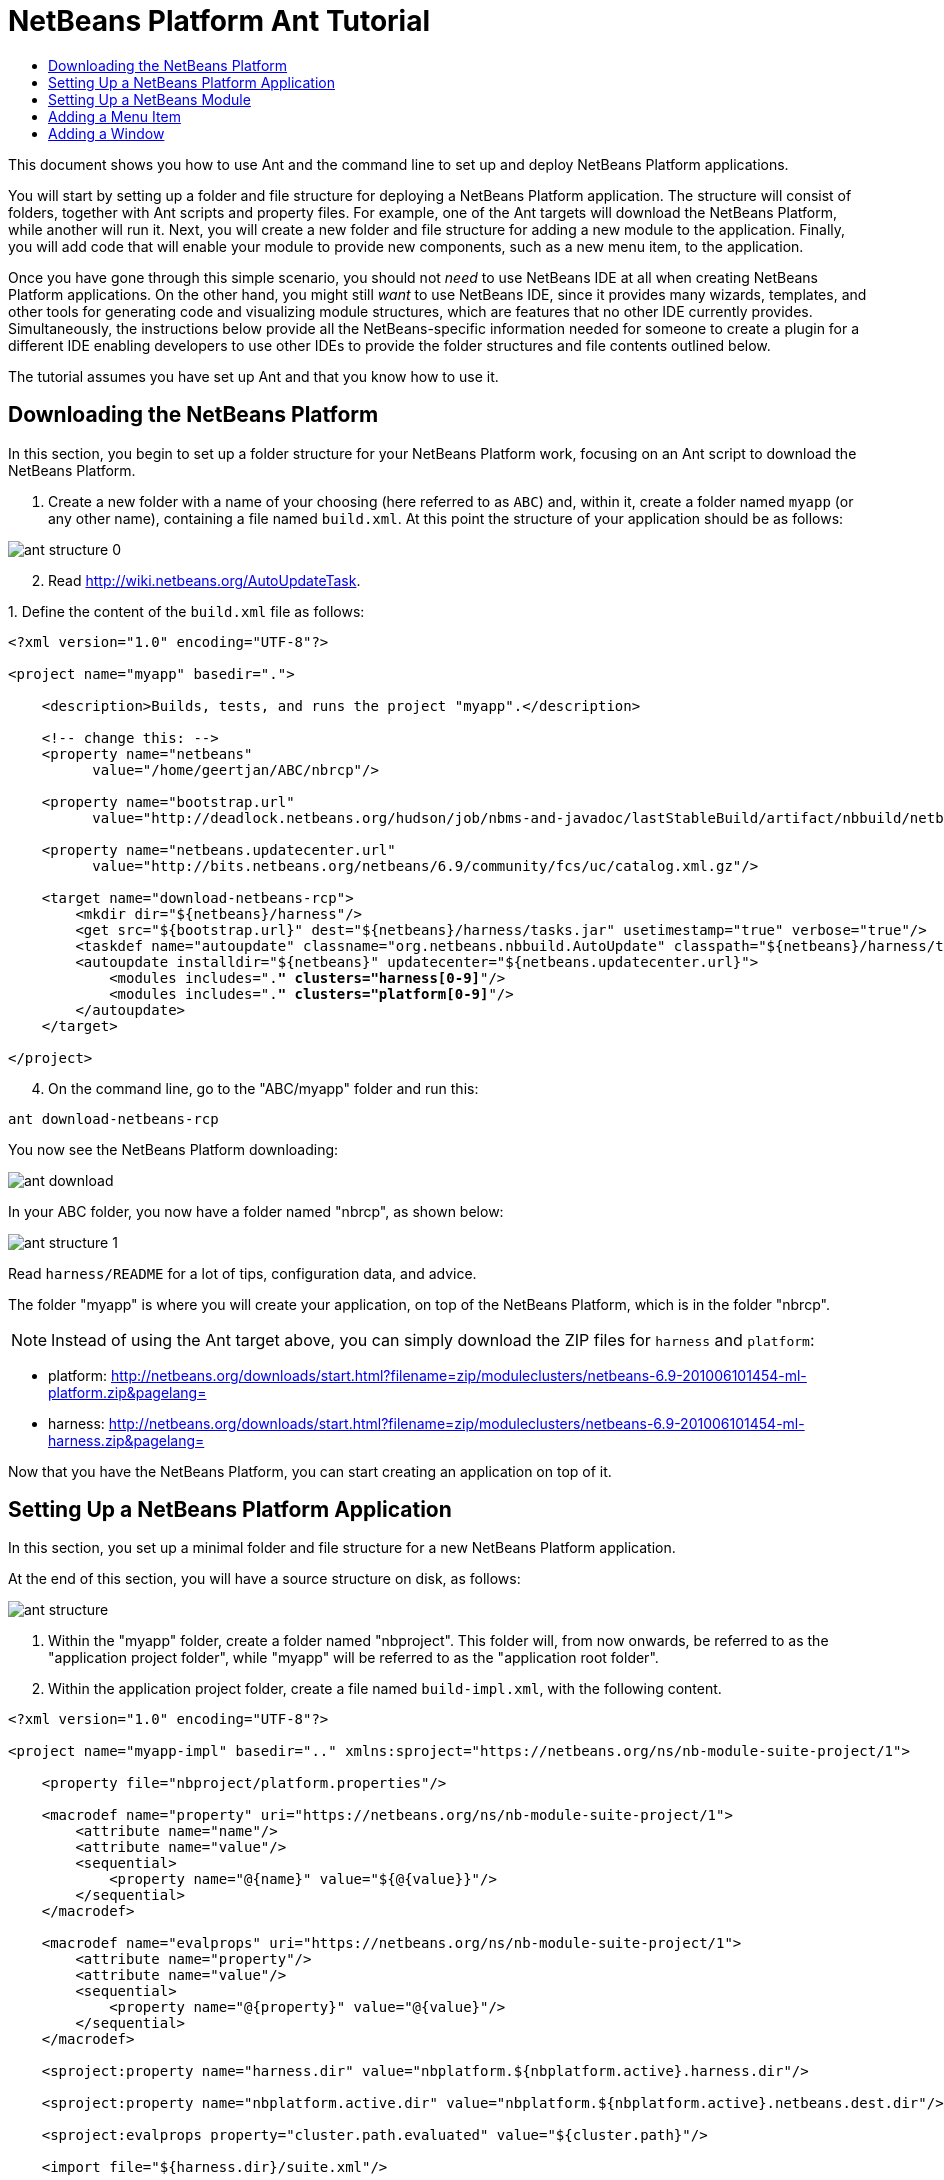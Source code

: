 // 
//     Licensed to the Apache Software Foundation (ASF) under one
//     or more contributor license agreements.  See the NOTICE file
//     distributed with this work for additional information
//     regarding copyright ownership.  The ASF licenses this file
//     to you under the Apache License, Version 2.0 (the
//     "License"); you may not use this file except in compliance
//     with the License.  You may obtain a copy of the License at
// 
//       http://www.apache.org/licenses/LICENSE-2.0
// 
//     Unless required by applicable law or agreed to in writing,
//     software distributed under the License is distributed on an
//     "AS IS" BASIS, WITHOUT WARRANTIES OR CONDITIONS OF ANY
//     KIND, either express or implied.  See the License for the
//     specific language governing permissions and limitations
//     under the License.
//

= NetBeans Platform Ant Tutorial
:jbake-type: platform-tutorial
:jbake-tags: tutorials 
:markup-in-source: verbatim,quotes,macros
:jbake-status: published
:syntax: true
:source-highlighter: pygments
:toc: left
:toc-title:
:icons: font
:experimental:
:description: NetBeans Platform Ant Tutorial - Apache NetBeans
:keywords: Apache NetBeans Platform, Platform Tutorials, NetBeans Platform Ant Tutorial

This document shows you how to use Ant and the command line to set up and deploy NetBeans Platform applications.

You will start by setting up a folder and file structure for deploying a NetBeans Platform application. The structure will consist of folders, together with Ant scripts and property files. For example, one of the Ant targets will download the NetBeans Platform, while another will run it. Next, you will create a new folder and file structure for adding a new module to the application. Finally, you will add code that will enable your module to provide new components, such as a new menu item, to the application.

Once you have gone through this simple scenario, you should not _need_ to use NetBeans IDE at all when creating NetBeans Platform applications. On the other hand, you might still _want_ to use NetBeans IDE, since it provides many wizards, templates, and other tools for generating code and visualizing module structures, which are features that no other IDE currently provides. Simultaneously, the instructions below provide all the NetBeans-specific information needed for someone to create a plugin for a different IDE enabling developers to use other IDEs to provide the folder structures and file contents outlined below.





The tutorial assumes you have set up Ant and that you know how to use it.


== Downloading the NetBeans Platform

In this section, you begin to set up a folder structure for your NetBeans Platform work, focusing on an Ant script to download the NetBeans Platform.


[start=1]
1. Create a new folder with a name of your choosing (here referred to as `ABC`) and, within it, create a folder named `myapp` (or any other name), containing a file named `build.xml`. At this point the structure of your application should be as follows:


image::images/ant-structure-0.png[]


[start=2]
1. Read  link:http://wiki.netbeans.org/AutoUpdateTask[http://wiki.netbeans.org/AutoUpdateTask].

[start=3]
1. 
Define the content of the `build.xml` file as follows:


[source,xml,subs="{markup-in-source}"]
----

<?xml version="1.0" encoding="UTF-8"?>

<project name="myapp" basedir=".">

    <description>Builds, tests, and runs the project "myapp".</description>

    <!-- change this: -->
    <property name="netbeans"
          value="/home/geertjan/ABC/nbrcp"/>

    <property name="bootstrap.url"
          value="http://deadlock.netbeans.org/hudson/job/nbms-and-javadoc/lastStableBuild/artifact/nbbuild/netbeans/harness/tasks.jar"/>

    <property name="netbeans.updatecenter.url"
          value="http://bits.netbeans.org/netbeans/6.9/community/fcs/uc/catalog.xml.gz"/>

    <target name="download-netbeans-rcp">
        <mkdir dir="${netbeans}/harness"/>
        <get src="${bootstrap.url}" dest="${netbeans}/harness/tasks.jar" usetimestamp="true" verbose="true"/>
        <taskdef name="autoupdate" classname="org.netbeans.nbbuild.AutoUpdate" classpath="${netbeans}/harness/tasks.jar"/>
        <autoupdate installdir="${netbeans}" updatecenter="${netbeans.updatecenter.url}">
            <modules includes=".*" clusters="harness[0-9]*"/>
            <modules includes=".*" clusters="platform[0-9]*"/>
        </autoupdate>
    </target>

</project>
                
----


[start=4]
1. On the command line, go to the "ABC/myapp" folder and run this:


[source,java,subs="{markup-in-source}"]
----

ant download-netbeans-rcp
----

You now see the NetBeans Platform downloading:


image::images/ant-download.png[]

In your ABC folder, you now have a folder named "nbrcp", as shown below:


image::images/ant-structure-1.png[]

Read `harness/README` for a lot of tips, configuration data, and advice.

The folder "myapp" is where you will create your application, on top of the NetBeans Platform, which is in the folder "nbrcp".

NOTE:  Instead of using the Ant target above, you can simply download the ZIP files for `harness` and `platform`:

* platform:  link:https://netbeans.apache.org/download/index.html[http://netbeans.org/downloads/start.html?filename=zip/moduleclusters/netbeans-6.9-201006101454-ml-platform.zip&amp;pagelang=]

* harness:  link:https://netbeans.apache.org/download/index.html[http://netbeans.org/downloads/start.html?filename=zip/moduleclusters/netbeans-6.9-201006101454-ml-harness.zip&amp;pagelang=]

Now that you have the NetBeans Platform, you can start creating an application on top of it.


== Setting Up a NetBeans Platform Application

In this section, you set up a minimal folder and file structure for a new NetBeans Platform application.

At the end of this section, you will have a source structure on disk, as follows:


image::images/ant-structure.png[]


[start=1]
1. Within the "myapp" folder, create a folder named "nbproject". This folder will, from now onwards, be referred to as the "application project folder", while "myapp" will be referred to as the "application root folder".


[start=2]
1. Within the application project folder, create a file named `build-impl.xml`, with the following content.


[source,xml,subs="{markup-in-source}"]
----

<?xml version="1.0" encoding="UTF-8"?>

<project name="myapp-impl" basedir=".." xmlns:sproject="https://netbeans.org/ns/nb-module-suite-project/1">

    <property file="nbproject/platform.properties"/>

    <macrodef name="property" uri="https://netbeans.org/ns/nb-module-suite-project/1">
        <attribute name="name"/>
        <attribute name="value"/>
        <sequential>
            <property name="@{name}" value="${@{value}}"/>
        </sequential>
    </macrodef>

    <macrodef name="evalprops" uri="https://netbeans.org/ns/nb-module-suite-project/1">
        <attribute name="property"/>
        <attribute name="value"/>
        <sequential>
            <property name="@{property}" value="@{value}"/>
        </sequential>
    </macrodef>

    <sproject:property name="harness.dir" value="nbplatform.${nbplatform.active}.harness.dir"/>

    <sproject:property name="nbplatform.active.dir" value="nbplatform.${nbplatform.active}.netbeans.dest.dir"/>

    <sproject:evalprops property="cluster.path.evaluated" value="${cluster.path}"/>

    <import file="${harness.dir}/suite.xml"/>

</project>
----


[start=3]
1. Import the `build-impl.xml` file into the `build.xml` file, as follows:

[source,java,subs="{markup-in-source}"]
----

<import file="nbproject/build-impl.xml"/>
----

The `build-impl.xml` file gives you access to the NetBeans Platform infrastructure, such as its "run" target. You will never need to change the `build-impl.xml` file. On the other hand, the `build.xml` file is the Ant script where you will customize, where necessary, your application's build process.


[start=4]
1. Within the application project folder, create a file named `platform.properties`, with the following content.


[source,java,subs="{markup-in-source}"]
----

nbplatform.active=default
nbplatform.active.dir=/home/geertjan/ABC/nbrcp
harness.dir=${nbplatform.active.dir}/harness
cluster.path=${nbplatform.active.dir}/platform
disabled.modules=
----

As you can see, the `platform.properties` file configures your NetBeans Platform application, pointing to its `harness` and the `platform` folders, as well as a placeholder for the modules you will disable, later in your development work. Make sure to change `nbplatform.active.dir` above to point to your "nbrcp" folder.


[start=5]
1. Within the application project folder, create a file named `project.properties`, with the following content.


[source,java,subs="{markup-in-source}"]
----

app.name=myapp
branding.token=${app.name}
modules=
----

As you can see, the `project.properties` file is focused on the application. In this case, you have added keys in the file for the name of the application and the custom modules that the application will provide.


[start=6]
1. On the command line, go to the "ABC/myapp" folder and run this:


[source,java,subs="{markup-in-source}"]
----

ant run
----

The NetBeans Platform starts up and you see a main window, with a menu bar and a tool bar, as shown below:


image::images/ant-result-0.png[]

Try out some of the toolbar buttons and menu items, to see what the NetBeans Platform provided by default.


== Setting Up a NetBeans Module

In this section, you set up a minimal folder and file structure for a new NetBeans module in your NetBeans Platform application. In the process, you also register the module with the application so that, when the application starts up, it will load the module together with the default NetBeans Platform modules making up the application.


[start=1]
1. Start by creating some folders:

* Within the "myapp" folder, create a folder named "mymodule". This folder will, from now onwards, be referred to as the "module root folder".

* Within the module root folder, create a new folder named "nbproject", which will, from now onwards, be referred to as the "module project folder".

* Within the module root folder, create a new folder structure "src/org/demo/mymodule", which will be the main package.

Check that the structure you have created is now as follows:


image::images/ant-structure-2.png[]


[start=2]
1. In the module project folder, create the following:

* A file named `suite.properties`, with this content:


[source,java,subs="{markup-in-source}"]
----

suite.dir=${basedir}/..
----

The above points to the "myapp" folder, specifying that it is the application that owns this module.

* A file named `project.properties`, with this content:


[source,java,subs="{markup-in-source}"]
----

javac.source=1.6
javac.compilerargs=-Xlint -Xlint:-serial
----

* A file named `project.xml`, with this content:


[source,xml,subs="{markup-in-source}"]
----

<?xml version="1.0" encoding="UTF-8"?>
<project xmlns="https://netbeans.org/ns/project/1">
    <type>org.netbeans.modules.apisupport.project</type>
    <configuration>
        <data xmlns="https://netbeans.org/ns/nb-module-project/3">
            <code-name-base>org.demo.mymodule</code-name-base>
            <suite-component/>
            <module-dependencies>
            </module-dependencies>
            <public-packages/>
        </data>
    </configuration>
</project>
----

* A file named `build-impl.xml`, with this content:


[source,xml,subs="{markup-in-source}"]
----

<?xml version="1.0" encoding="UTF-8"?>

<project name="org.demo.mymodule-impl" basedir="..">

    <property file="nbproject/suite.properties"/>

    <property file="${suite.dir}/nbproject/platform.properties"/>

    <macrodef name="property" uri="https://netbeans.org/ns/nb-module-project/2">
        <attribute name="name"/>
        <attribute name="value"/>
        <sequential>
            <property name="@{name}" value="${@{value}}"/>
        </sequential>
    </macrodef>

    <macrodef name="evalprops" uri="https://netbeans.org/ns/nb-module-project/2">
        <attribute name="property"/>
        <attribute name="value"/>
        <sequential>
            <property name="@{property}" value="@{value}"/>
        </sequential>
    </macrodef>

    <nbmproject2:property name="harness.dir" value="nbplatform.${nbplatform.active}.harness.dir" xmlns:nbmproject2="https://netbeans.org/ns/nb-module-project/2"/>
    <nbmproject2:property name="nbplatform.active.dir" value="nbplatform.${nbplatform.active}.netbeans.dest.dir" xmlns:nbmproject2="https://netbeans.org/ns/nb-module-project/2"/>
    <nbmproject2:evalprops property="cluster.path.evaluated" value="${cluster.path}" xmlns:nbmproject2="https://netbeans.org/ns/nb-module-project/2"/>

    <import file="${harness.dir}/build.xml"/>

</project>
----


[start=3]
1. In the module root folder, that is, within the "mymodule" folder, create the following:

* A file named `build.xml`, with the following content:


[source,xml,subs="{markup-in-source}"]
----

<?xml version="1.0" encoding="UTF-8"?>
<project name="org.demo.mymodule" default="netbeans" basedir=".">
    <description>Builds, tests, and runs the project org.demo.mymodule.</description>
    <import file="nbproject/build-impl.xml"/>
</project>
----

* A file named `manifest.mf`, with the following content:


[source,java,subs="{markup-in-source}"]
----

Manifest-Version: 1.0
OpenIDE-Module: org.demo.mymodule
OpenIDE-Module-Specification-Version: 1.0
----


[start=4]
1. Check that the "mymodule" structure you have created is now as follows:


image::images/ant-structure-3.png[]


[start=5]
1. In the application project folder, that is, "myapp/nbproject", change the "modules" key to the following, to register the module with the application:


[source,java,subs="{markup-in-source}"]
----

modules=${project.org.demo.mymodule}

project.org.demo.mymodule=MyModule
----


[start=6]
1. On the command line, go to the "ABC/myapp" folder and run this:


[source,java,subs="{markup-in-source}"]
----

ant run
----


[start=7]
1. The application starts up and, since you didn't add any code to the module, you see no changes in the application. Nevertheless, looking at the output, you can see that the module loaded successfully:


image::images/ant-result-1.png[]

In the next section, you add a new feature to the application.


== Adding a Menu Item

In this section, you add a menu item to the module you created in the previous section. All the files described below are assumed to be created in the main package, which is `org.demo.mymodule`.


[start=1]
1. Add a new Action class to the module:


[source,java,subs="{markup-in-source}"]
----

package org.demo.mymodule;

import java.awt.event.ActionEvent;
import java.awt.event.ActionListener;
import javax.swing.JOptionPane;

public final class HelloWorldAction implements ActionListener {
    public void actionPerformed(ActionEvent e) {
       JOptionPane.showMessageDialog(null, "hello...");
    }
}
----


[start=2]
1. Register the new Action class in a new `layer.xml` file:


[source,xml,subs="{markup-in-source}"]
----

<?xml version="1.0" encoding="UTF-8"?>
<!DOCTYPE filesystem PUBLIC "-//NetBeans//DTD Filesystem 1.2//EN" "https://netbeans.org/dtds/filesystem-1_2.dtd">
<filesystem>
    <folder name="Actions">
        <folder name="Window">
            <file name="org-demo-mymodule-HelloWorldAction.instance">
                <attr name="delegate" newvalue="org.demo.mymodule.HelloWorldAction"/>
                <attr name="displayName" bundlevalue="org.demo.mymodule.Bundle#CTL_HelloWorldAction"/>
                <attr name="instanceCreate" methodvalue="org.openide.awt.Actions.alwaysEnabled"/>
            </file>
        </folder>
    </folder>
    <folder name="Menu">
        <folder name="Window">
            <file name="HelloWorldAction.shadow">
                <attr name="originalFile" stringvalue="Actions/Window/org-demo-mymodule-HelloWorldAction.instance"/>
            </file>
        </folder>
    </folder>
</filesystem>
----

Above, you're registering the ` link:http://bits.netbeans.org/dev/javadoc/org-openide-awt/org/openide/awt/Actions.html#alwaysEnabled%28java.awt.event.ActionListener,%20java.lang.String,%20java.lang.String,%20boolean%29[Actions.alwaysEnabled]` factory method defined in the UI Utilities API.


[start=3]
1. Add a `Bundle.properties` file:


[source,java,subs="{markup-in-source}"]
----

CTL_HelloWorldAction=Hello World
----


[start=4]
1. Register the `layer.xml` file and the `Bundle.properties` file in the `manifest.mf` file:


[source,java,subs="{markup-in-source}"]
----

OpenIDE-Module-Layer: org/demo/mymodule/layer.xml
OpenIDE-Module-Localizing-Bundle: org/demo/mymodule/Bundle.properties
----


[start=5]
1. On the command line, go to the "ABC/myapp" folder and run this:


[source,java,subs="{markup-in-source}"]
----

ant run
----


[start=6]
1. The application starts up and shows a new menu item under the Window menu:


image::images/ant-result.png[]


== Adding a Window

In this section, you use the NetBeans TopComponent class to add a window to the module you created previously. All the files described below are assumed to be created in the main package, which is `org.demo.mymodule`.


[start=1]
1. Add a new TopComponent class to the module, including some code for initializing and persisting the TopComponent:


[source,java,subs="{markup-in-source}"]
----

package org.demo.mymodule;

import java.awt.BorderLayout;
import java.util.logging.Logger;
import javax.swing.JLabel;
import org.netbeans.api.settings.ConvertAsProperties;
import org.openide.util.NbBundle;
import org.openide.windows.TopComponent;
import org.openide.windows.WindowManager;

@ConvertAsProperties(dtd = "-//org.demo.mymodule//HelloTopComponent//EN", autostore = false)
public class HelloTopComponent extends TopComponent {

    private static HelloTopComponent instance;
    private static final String PREFERRED_ID = "HelloTopComponent";

    public HelloTopComponent() {
        setName(NbBundle.getMessage(HelloTopComponent.class, "CTL_HelloTopComponent"));
        setToolTipText(NbBundle.getMessage(HelloTopComponent.class, "HINT_HelloTopComponent"));
//        setIcon(ImageUtilities.loadImage(ICON_PATH, true));
        setLayout(new BorderLayout());
        add(new JLabel("hello"), BorderLayout.CENTER);
    }

    public static synchronized HelloTopComponent getDefault() {
        if (instance == null) {
            instance = new HelloTopComponent();
        }
        return instance;
    }

    /**
     * Obtain the HelloTopComponent instance. Never call {@link #getDefault} directly!
     */
    public static synchronized HelloTopComponent findInstance() {
        TopComponent win = WindowManager.getDefault().findTopComponent(PREFERRED_ID);
        if (win == null) {
            Logger.getLogger(HelloTopComponent.class.getName()).warning(
                    "Cannot find " + PREFERRED_ID + " component. It will not be "
                    + "located properly in the window system.");
            return getDefault();
        }
        if (win instanceof HelloTopComponent) {
            return (HelloTopComponent) win;
        }
        Logger.getLogger(HelloTopComponent.class.getName()).warning(
                "There seem to be multiple components with the '" + PREFERRED_ID
                + "' ID. That is a potential source of errors and unexpected behavior.");
        return getDefault();
    }

    @Override
    public int getPersistenceType() {
        return TopComponent.PERSISTENCE_ALWAYS;
    }

    void writeProperties(java.util.Properties p) {
        // better to version settings since initial version as advocated at
        // http://wiki.apidesign.org/wiki/PropertyFiles
        p.setProperty("version", "1.0");
        // TODO store your settings
    }

    Object readProperties(java.util.Properties p) {
        if (instance == null) {
            instance = this;
        }
        instance.readPropertiesImpl(p);
        return instance;
    }

    private void readPropertiesImpl(java.util.Properties p) {
        String version = p.getProperty("version");
        // TODO read your settings according to their version
    }

    @Override
    protected String preferredID() {
        return PREFERRED_ID;
    }

}
----


[start=2]
1. Create a file named `HelloTopComponentSettings.xml`, with this content:


[source,xml,subs="{markup-in-source}"]
----

<?xml version="1.0" encoding="UTF-8"?>
<!DOCTYPE settings PUBLIC "-//NetBeans//DTD Session settings 1.0//EN" "https://netbeans.org/dtds/sessionsettings-1_0.dtd">
<settings version="1.0">
    <module name="org.demo.mymodule" spec="1.0"/>
    <instanceof class="org.openide.windows.TopComponent"/>
    <instanceof class="org.demo.mymodule.HelloTopComponent"/>
    <instance class="org.demo.mymodule.HelloTopComponent" method="getDefault"/>
</settings>
----

Read  link:https://netbeans.apache.org/wiki/devfaqdotsettingsfiles[http://wiki.netbeans.org/DevFaqDotSettingsFiles] for background on the above file.


[start=3]
1. Create a file named `HelloTopComponentWstcref.xml`, with this content:


[source,xml,subs="{markup-in-source}"]
----

<?xml version="1.0" encoding="UTF-8"?>
<!DOCTYPE tc-ref PUBLIC "-//NetBeans//DTD Top Component in Mode Properties 2.0//EN" "https://netbeans.org/dtds/tc-ref2_0.dtd">
<tc-ref version="2.0" >
    <module name="org.demo.mymodule" spec="1.0"/>
    <tc-id id="HelloTopComponent"/>
    <state opened="true"/>
</tc-ref>
----


[start=4]
1. Register the new TopComponent class in the `layer.xml` file created previously, within the `filesystem/Windows2` folder:


[source,xml,subs="{markup-in-source}"]
----

<folder name="Windows2">
    <folder name="Components">
        <file name="HelloTopComponent.settings" url="HelloTopComponentSettings.xml"/>
    </folder>
    <folder name="Modes">
        <folder name="editor">
            <file name="HelloTopComponent.wstcref" url="HelloTopComponentWstcref.xml"/>
        </folder>
    </folder>
</folder>
----


[start=5]
1. Register a menu item for opening your new TopComponent class. The Action for the menu item will not exist in your own code, since it already exists in the API of the TopComponent class. You simply need to refer to that API in your Action definition in the `layer.xml` file, while referring to that Action from the Menu folder:


[source,xml,subs="{markup-in-source}"]
----

<folder name="Actions">
    <folder name="Window">
        <file name="org-demo-mymodule-HelloAction.instance">
            <attr name="component" methodvalue="org.demo.mymodule.HelloTopComponent.findInstance"/>
            <attr name="displayName" bundlevalue="org.demo.mymodule.Bundle#CTL_HelloAction"/>
            <attr name="instanceCreate" methodvalue="org.openide.windows.TopComponent.openAction"/>
        </file>
    </folder>
</folder>
<folder name="Menu">
    <folder name="Window">
        <file name="HelloAction.shadow">
            <attr name="originalFile" stringvalue="Actions/Window/org-demo-mymodule-HelloAction.instance"/>
        </file>
    </folder>
</folder>
----

Above, you're registering the ` link:http://bits.netbeans.org/dev/javadoc/org-openide-windows/org/openide/windows/TopComponent.html#openAction%28org.openide.windows.TopComponent,%20java.lang.String,%20java.lang.String,%20boolean%29[TopComponent.openAction]` factory method defined in the Window System API.


[start=6]
1. Add the following to the `Bundle.properties` file:


[source,java,subs="{markup-in-source}"]
----

CTL_HelloAction=Hello
CTL_HelloTopComponent=Hello Window
----


[start=7]
1. In the module project folder, create a file named `project.xml`, which the NetBeans Platform uses to specify module dependencies in the `manifest.mf` file:


[source,xml,subs="{markup-in-source}"]
----

<?xml version="1.0" encoding="UTF-8"?>
<project xmlns="https://netbeans.org/ns/project/1">
    <type>org.netbeans.modules.apisupport.project</type>
    <configuration>
        <data xmlns="https://netbeans.org/ns/nb-module-project/3">
            <code-name-base>org.demo.mymodule</code-name-base>
            <suite-component/>
            <module-dependencies>
                <dependency>
                    <code-name-base>org.netbeans.modules.settings</code-name-base>
                    <build-prerequisite/>
                    <compile-dependency/>
                    <run-dependency>
                        <release-version>1</release-version>
                        <specification-version>1.26.1</specification-version>
                    </run-dependency>
                </dependency>
                <dependency>
                    <code-name-base>org.openide.awt</code-name-base>
                    <build-prerequisite/>
                    <compile-dependency/>
                    <run-dependency>
                        <specification-version>7.23.1</specification-version>
                    </run-dependency>
                </dependency>
                <dependency>
                    <code-name-base>org.openide.util</code-name-base>
                    <build-prerequisite/>
                    <compile-dependency/>
                    <run-dependency>
                        <specification-version>8.6.1</specification-version>
                    </run-dependency>
                </dependency>
                <dependency>
                    <code-name-base>org.openide.util.lookup</code-name-base>
                    <build-prerequisite/>
                    <compile-dependency/>
                    <run-dependency>
                        <specification-version>8.3.1</specification-version>
                    </run-dependency>
                </dependency>
                <dependency>
                    <code-name-base>org.openide.windows</code-name-base>
                    <build-prerequisite/>
                    <compile-dependency/>
                    <run-dependency>
                        <specification-version>6.33.1</specification-version>
                    </run-dependency>
                </dependency>
            </module-dependencies>
            <public-packages/>
        </data>
    </configuration>
</project>
----


[start=8]
1. On the command line, go to the "ABC/myapp" folder and run this:


[source,java,subs="{markup-in-source}"]
----

ant run
----


[start=9]
1. The application starts up and shows a new window, which can also be opened from the Window menu.


image::images/ant-result-2.png[]

Congratulations, you've successfully set up a pure Ant-based application structure for working with the NetBeans Platform.

link:http://netbeans.apache.org/community/mailing-lists.html[Send Us Your Feedback]
